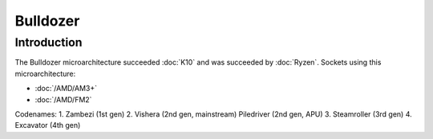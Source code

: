 ================
Bulldozer
================

Introduction
================

The Bulldozer microarchitecture succeeded :doc:`K10` and was succeeded by :doc:`Ryzen`.
Sockets using this microarchitecture:

* :doc:`/AMD/AM3+`
* :doc:`/AMD/FM2`

Codenames:
1. Zambezi (1st gen)
2. Vishera (2nd gen, mainstream) Piledriver (2nd gen, APU)
3. Steamroller (3rd gen)
4. Excavator (4th gen)